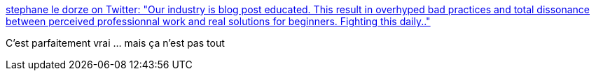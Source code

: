 :jbake-type: post
:jbake-status: published
:jbake-title: stephane le dorze on Twitter: "Our industry is blog post educated. This result in overhyped bad practices and total dissonance between perceived professionnal work and real solutions for beginners. Fighting this daily.."
:jbake-tags: conférence,métier,communication,marketing,_mois_févr.,_année_2019
:jbake-date: 2019-02-18
:jbake-depth: ../
:jbake-uri: shaarli/1550478584000.adoc
:jbake-source: https://nicolas-delsaux.hd.free.fr/Shaarli?searchterm=https%3A%2F%2Ftwitter.com%2Fstephaneledorze%2Fstatus%2F1096526391636561920&searchtags=conf%C3%A9rence+m%C3%A9tier+communication+marketing+_mois_f%C3%A9vr.+_ann%C3%A9e_2019
:jbake-style: shaarli

https://twitter.com/stephaneledorze/status/1096526391636561920[stephane le dorze on Twitter: "Our industry is blog post educated. This result in overhyped bad practices and total dissonance between perceived professionnal work and real solutions for beginners. Fighting this daily.."]

C'est parfaitement vrai ... mais ça n'est pas tout
